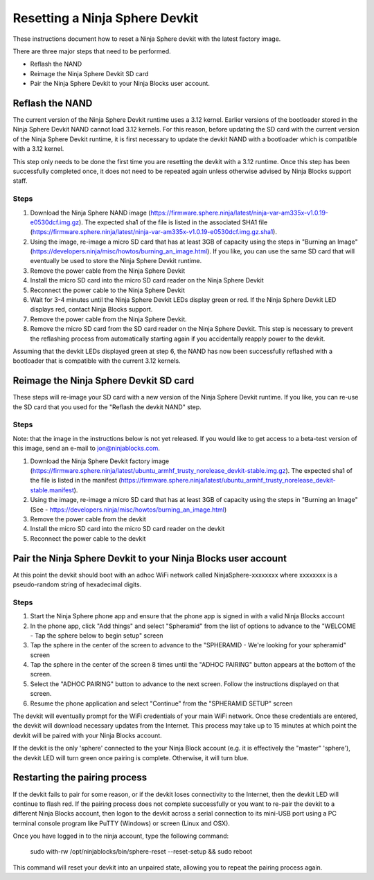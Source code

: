 Resetting a Ninja Sphere Devkit
===============================
These instructions document how to reset a Ninja Sphere devkit with the latest factory image.

There are three major steps that need to be performed.

* Reflash the NAND
* Reimage the Ninja Sphere Devkit SD card
* Pair the Ninja Sphere Devkit to your Ninja Blocks user account.


Reflash the NAND
----------------
The current version of the Ninja Sphere Devkit runtime uses a 3.12 kernel. Earlier versions of the bootloader stored in the Ninja Sphere Devkit NAND cannot load 3.12 kernels. For this reason, before updating the SD card with the current version of the Ninja Sphere Devkit runtime, it is first necessary to update the devkit NAND with a bootloader which is compatible with a 3.12 kernel.

This step only needs to be done the first time you are resetting the devkit with a 3.12 runtime. Once this step has been successfully completed once, it does not need to be repeated again unless otherwise advised by Ninja Blocks support staff.

Steps
~~~~~
1. Download the Ninja Sphere NAND image (https://firmware.sphere.ninja/latest/ninja-var-am335x-v1.0.19-e0530dcf.img.gz). The expected sha1 of the file is listed in the associated SHA1 file (https://firmware.sphere.ninja/latest/ninja-var-am335x-v1.0.19-e0530dcf.img.gz.sha1).
2. Using the image, re-image a micro SD card that has at least 3GB of capacity using the steps in  "Burning an Image" (https://developers.ninja/misc/howtos/burning_an_image.html). If you like, you can use the same SD card that will eventually be used to store the Ninja Sphere Devkit runtime.
3. Remove the power cable from the Ninja Sphere Devkit
4. Install the micro SD card into the micro SD card reader on the Ninja Sphere Devkit
5. Reconnect the power cable to the Ninja Sphere Devkit
6. Wait for 3-4 minutes until the Ninja Sphere Devkit LEDs display green or red. If the Ninja Sphere Devkit LED displays red, contact Ninja Blocks support.
7. Remove the power cable from the Ninja Sphere Devkit.
8. Remove the micro SD card from the SD card reader on the Ninja Sphere Devkit. This step is necessary to prevent the reflashing process from automatically starting again if you accidentally reapply power to the devkit.

Assuming that the devkit LEDs displayed green at step 6, the NAND has now been successfully reflashed with a bootloader that is compatible with the current 3.12 kernels.

Reimage the Ninja Sphere Devkit SD card
---------------------------------------
These steps will re-image your SD card with a new version of the Ninja Sphere Devkit runtime. If you like, you can re-use the SD card that you used for the "Reflash the devkit NAND" step.

Steps
~~~~~

Note: that the image in the instructions below is not yet released. If you would like to get access to a beta-test version of this image, send an e-mail to jon@ninjablocks.com.

1. Download the Ninja Sphere Devkit factory image (https://firmware.sphere.ninja/latest/ubuntu_armhf_trusty_norelease_devkit-stable.img.gz). The expected sha1 of the file is listed in the manifest (https://firmware.sphere.ninja/latest/ubuntu_armhf_trusty_norelease_devkit-stable.manifest).
2. Using the image, re-image a micro SD card that has at least 3GB of capacity using the steps in "Burning an Image" (See - https://developers.ninja/misc/howtos/burning_an_image.html)
3. Remove the power cable from the devkit
4. Install the micro SD card into the micro SD card reader on the devkit
5. Reconnect the power cable to the devkit

Pair the Ninja Sphere Devkit to your Ninja Blocks user account
--------------------------------------------------------------
At this point the devkit should boot with an adhoc WiFi network called NinjaSphere-xxxxxxxx where xxxxxxxx is a pseudo-random string of hexadecimal digits.

Steps
~~~~~
1. Start the Ninja Sphere phone app and ensure that the phone app is signed in with a valid Ninja Blocks account
2. In the phone app, click "Add things" and select "Spheramid" from the list of options to advance to the "WELCOME - Tap the sphere below to begin setup" screen
3. Tap the sphere in the center of the screen to advance to the "SPHERAMID - We're looking for your spheramid" screen
4. Tap the sphere in the center of the screen 8 times until the "ADHOC PAIRING" button appears at the bottom of the screen.
5. Select the "ADHOC PAIRING" button to advance to the next screen. Follow the instructions displayed on that screen.
6. Resume the phone application and select "Continue" from the "SPHERAMID SETUP" screen

The devkit will eventually prompt for the WiFi credentials of your main WiFi network. Once these credentials are entered, the devkit will download necessary updates from the Internet. This process may take up to 15 minutes at which point the devkit will be paired with your Ninja Blocks account.

If the devkit is the only 'sphere' connected to the your Ninja Block account (e.g. it is effectively the "master" 'sphere'), the devkit LED will turn green once pairing is complete. Otherwise, it will turn blue.

Restarting the pairing process
------------------------------
If the devkit fails to pair for some reason, or if the devkit loses connectivity to the Internet, then the devkit LED will continue to flash red. If the pairing process does not complete successfully or you want to re-pair the devkit to a different Ninja Blocks account, then logon to the devkit across a serial connection to its mini-USB port using a PC terminal console program like PuTTY (Windows) or screen (Linux and OSX).

Once you have logged in to the ninja account, type the following command:

	sudo with-rw /opt/ninjablocks/bin/sphere-reset --reset-setup &&	sudo reboot

This command will reset your devkit into an unpaired state, allowing you to repeat the pairing process again.
